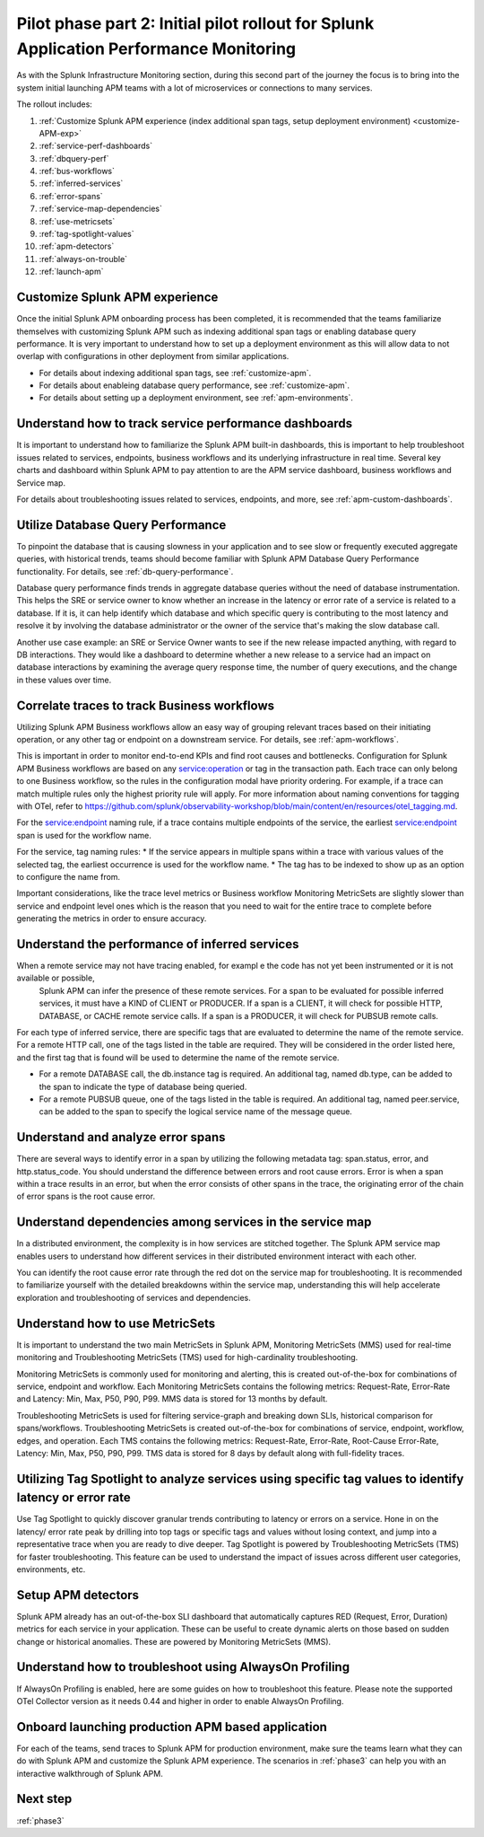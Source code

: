 .. _phase2-apm:

Pilot phase part 2: Initial pilot rollout for Splunk Application Performance Monitoring
*****************************************************************************************

As with the Splunk Infrastructure Monitoring section, during this second part of the journey the focus is to bring into the system initial launching APM teams with a lot of microservices or connections to many services.


The rollout includes:

#. :ref:`Customize Splunk APM experience (index additional span tags, setup deployment environment) <customize-APM-exp>`
#. :ref:`service-perf-dashboards`
#. :ref:`dbquery-perf`
#. :ref:`bus-workflows`
#. :ref:`inferred-services`
#. :ref:`error-spans`
#. :ref:`service-map-dependencies`
#. :ref:`use-metricsets`
#. :ref:`tag-spotlight-values`
#. :ref:`apm-detectors`
#. :ref:`always-on-trouble`
#. :ref:`launch-apm`


.. _customize-APM-exp:

Customize Splunk APM experience
=========================================

Once the initial Splunk APM onboarding process has been completed, it is recommended that the teams familiarize themselves with customizing Splunk APM such as indexing additional span tags or enabling database query performance. It is very important to understand how to set up a deployment environment as this will allow data to not overlap with configurations in other deployment from similar applications.

* For details about indexing additional span tags, see :ref:`customize-apm`.
* For details about enableing database query performance, see :ref:`customize-apm`.
* For details about setting up a deployment environment, see :ref:`apm-environments`.


.. _service-perf-dashboards:

Understand how to track service performance dashboards
=============================================================

It is important to understand how to familiarize the Splunk APM built-in dashboards, this is important to help troubleshoot issues related to services, endpoints, business workflows and its underlying infrastructure in real time. Several key charts and dashboard within Splunk APM to pay attention to are the APM service dashboard, business workflows and Service map.

For details about troubleshooting issues related to services, endpoints, and more, see :ref:`apm-custom-dashboards`.

.. _dbquery-perf:

Utilize Database Query Performance
==================================================

To pinpoint the database that is causing slowness in your application and to see slow or frequently executed aggregate queries, with historical trends, teams should become familiar with Splunk APM Database Query Performance functionality. For details, see :ref:`db-query-performance`. 

Database query performance finds trends in aggregate database queries without the need of database instrumentation. This helps the SRE or service owner to know whether an increase in the latency or error rate of a service is related to a database. If it is, it can help identify which database and which specific query is contributing to the most latency and resolve it by involving the database administrator or the owner of the service that's making the slow database call. 

Another use case example: an SRE or Service Owner wants to see if the new release impacted anything, with regard to DB interactions. They would like a dashboard to determine whether a new release to a service had an impact on database interactions by examining the average query response time, the number of query executions, and the change in these values over time.

.. _bus-workflows:

Correlate traces to track Business workflows
======================================================

Utilizing Splunk APM Business workflows allow an easy way of grouping relevant traces based on their initiating operation, or any other tag or endpoint on a downstream service. For details, see :ref:`apm-workflows`. 

This is important in order to monitor end-to-end KPIs and find root causes and bottlenecks. Configuration for Splunk APM Business workflows are based on any service:operation or tag in the transaction path. Each trace can only belong to one Business workflow, so the rules in the configuration modal have priority ordering. For example, if a trace can match multiple rules only the highest priority rule will apply. For more information about naming conventions for tagging with OTel, refer to https://github.com/splunk/observability-workshop/blob/main/content/en/resources/otel_tagging.md.

For the service:endpoint naming rule, if a trace contains multiple endpoints of the service, the earliest service:endpoint span is used for the workflow name.

For the service, tag naming rules: 
* If the service appears in multiple spans within a trace with various values of the selected tag, the earliest occurrence is used for the workflow name.
* The tag has to be indexed to show up as an option to configure the name from.

Important considerations, like the trace level metrics or Business workflow Monitoring MetricSets are slightly slower than service and endpoint level ones which is the reason that you need to wait for the entire trace to complete before generating the metrics in order to ensure accuracy.

.. _inferred-services:

Understand the performance of inferred services
=====================================================

When a remote service may not have tracing enabled, for exampl e the code has not yet been instrumented or it is not available or possible,
 Splunk APM can infer the presence of these remote services. For a span to be evaluated for possible inferred services, it must have a KIND of CLIENT or PRODUCER. If a span is a CLIENT, it will check for possible HTTP, DATABASE, or CACHE remote service calls. If a span is a PRODUCER, it will check for PUBSUB remote calls.

For each type of inferred service, there are specific tags that are evaluated to determine the name of the remote service.
For a remote HTTP call, one of the tags listed in the table are required. They will be considered in the order listed here, and the first tag that is found will be used to determine the name of the remote service.

- For a remote DATABASE call, the db.instance tag is required. An additional tag, named db.type, can be added to the span to indicate the type of database being queried.
- For a remote PUBSUB queue, one of the tags listed in the table is required. An additional tag, named peer.service, can be added to the span to specify the logical service name of the message queue.

.. _error-spans:

Understand and analyze error spans
==========================================

There are several ways to identify error in a span by utilizing the following metadata tag: span.status, error, and http.status_code. You should understand the difference between errors and root cause errors. Error is when a span within a trace results in an error, but when the error consists of other spans in the trace, the originating error of the chain of error spans is the root cause error.

.. _service-map-dependencies:

Understand dependencies among services in the service map
================================================================

In a distributed environment, the complexity is in how services are stitched together. The Splunk APM service map enables users to understand how different services in their distributed environment interact with each other. 

You can identify the root cause error rate through the red dot on the service map for troubleshooting. It is recommended to familiarize yourself with the detailed breakdowns within the service map, understanding this will help accelerate exploration and troubleshooting of services and dependencies.

.. _use-metricsets:

Understand how to use MetricSets
=======================================

It is important to understand the two main MetricSets in Splunk APM, Monitoring MetricSets (MMS) used for real-time monitoring and Troubleshooting MetricSets (TMS) used for high-cardinality troubleshooting. 

Monitoring MetricSets is commonly used for monitoring and alerting, this is created out-of-the-box for combinations of service, endpoint and workflow. Each Monitoring MetricSets contains the following metrics: Request-Rate, Error-Rate and Latency: Min, Max, P50, P90, P99. MMS data is stored for 13 months by default.

Troubleshooting MetricSets is used for filtering service-graph and breaking down SLIs, historical comparison for spans/workflows. Troubleshooting MetricSets is created out-of-the-box for combinations of service, endpoint, workflow, edges, and operation. Each TMS contains the following metrics: Request-Rate, Error-Rate, Root-Cause Error-Rate, Latency: Min, Max, P50, P90, P99. TMS data is stored for 8 days by default along with full-fidelity traces.


.. _tag-spotlight-values:

Utilizing Tag Spotlight to analyze services using specific tag values to identify latency or error rate
===========================================================================================================

Use Tag Spotlight to quickly discover granular trends contributing to latency or errors on a service. Hone in on the latency/ error rate peak by drilling into top tags or specific tags and values without losing context, and jump into a representative trace when you are ready to dive deeper. Tag Spotlight is powered by Troubleshooting MetricSets (TMS) for faster troubleshooting. This feature can be used to understand the impact of issues across different user categories, environments, etc.

.. _apm-detectors:

Setup APM detectors
===========================

Splunk APM already has an out-of-the-box SLI dashboard that automatically captures RED (Request, Error, Duration) metrics for each service in your application. These can be useful to create dynamic alerts on those based on sudden change or historical anomalies. These are powered by Monitoring MetricSets (MMS). 

.. _always-on-trouble:

Understand how to troubleshoot using AlwaysOn Profiling
==============================================================

If AlwaysOn Profiling is enabled, here are some guides on how to troubleshoot this feature. Please note the supported OTel Collector version as it needs 0.44 and higher in order to enable AlwaysOn Profiling. 

.. _launch-apm:

Onboard launching production APM based application
=======================================================

For each of the teams, send traces to Splunk APM for production environment, make sure the teams learn what they can do with Splunk APM and customize the Splunk APM experience. The scenarios in :ref:`phase3` can help you with an interactive walkthrough of Splunk APM.

Next step
===============

:ref:`phase3`

